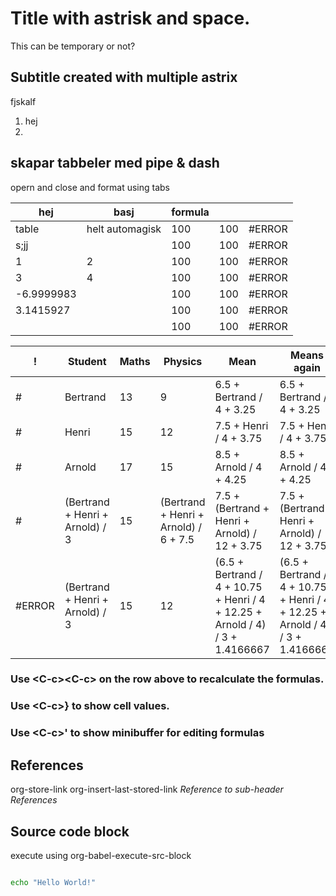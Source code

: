 * Title with astrisk and space.
This can be temporary or not?
** Subtitle created with multiple astrix
fjskalf
1. hej
2. 

** skapar tabbeler med pipe & dash
opern and close and format using tabs
|        hej |            basj | formula |     |        |
|------------+-----------------+---------+-----+--------|
|      table | helt automagisk |     100 | 100 | #ERROR |
|       s;jj |                 |     100 | 100 | #ERROR |
|          1 |               2 |     100 | 100 | #ERROR |
|          3 |               4 |     100 | 100 | #ERROR |
| -6.9999983 |                 |     100 | 100 | #ERROR |
|  3.1415927 |                 |     100 | 100 | #ERROR |
|            |                 |     100 | 100 | #ERROR |
#+TBLFM: $3=@1$4+@2$4::$4=100::$5='(substring (number-to-string $pi) (round $4) (1+(round $4)));N::@6$1=2 + 3*4*5 / 6*7^8 - 9::@7$1=$pi
#+TBLFM: $3=@1$4+@2$4::$4=100::$5='(substring (number-to-string $pi) (round $4) (1+(round $4)));N::@6$1=2 + 3*4*5 / 6*7^8 - 9::@7$1=$pi
#+CONSTANTS: pi=3.14159265358979323846

| !      | Student                         | Maths |                               Physics | Mean                                                                          | Means again                                                                   |
|--------+---------------------------------+-------+---------------------------------------+-------------------------------------------------------------------------------+-------------------------------------------------------------------------------|
| #      | Bertrand                        |    13 |                                     9 | 6.5 + Bertrand / 4 + 3.25                                                     | 6.5 + Bertrand / 4 + 3.25                                                     |
| #      | Henri                           |    15 |                                    12 | 7.5 + Henri / 4 + 3.75                                                        | 7.5 + Henri / 4 + 3.75                                                        |
| #      | Arnold                          |    17 |                                    15 | 8.5 + Arnold / 4 + 4.25                                                       | 8.5 + Arnold / 4 + 4.25                                                       |
|--------+---------------------------------+-------+---------------------------------------+-------------------------------------------------------------------------------+-------------------------------------------------------------------------------|
| #      | (Bertrand + Henri + Arnold) / 3 |    15 | (Bertrand + Henri + Arnold) / 6 + 7.5 | 7.5 + (Bertrand + Henri + Arnold) / 12 + 3.75                                 | 7.5 + (Bertrand + Henri + Arnold) / 12 + 3.75                                 |
| #ERROR | (Bertrand + Henri + Arnold) / 3 |    15 |                                    12 | (6.5 + Bertrand / 4 + 10.75 + Henri / 4 + 12.25 + Arnold / 4) / 3 + 1.4166667 | (6.5 + Bertrand / 4 + 10.75 + Henri / 4 + 12.25 + Arnold / 4) / 3 + 1.4166667 |
#+TBLFM: $6=$Mean::@6=vmean(@2..@4)::$Mean=vmean($Maths..$Physics)
*** Use <C-c><C-c> on the row above to recalculate the formulas.
*** Use <C-c>} to show cell values.
*** Use <C-c>' to show minibuffer for editing formulas

** References
org-store-link
org-insert-last-stored-link
[[*%09][Reference to sub-header References]]
** Source code block
execute using org-babel-execute-src-block
#+BEGIN_SRC bash

echo "Hello World!"

#+END_SRC

#+RESULTS:
: Hello World!
